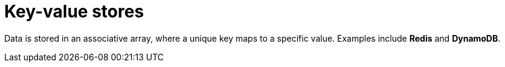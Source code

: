 = Key-value stores

Data is stored in an associative array, where a unique key maps to a specific value. Examples include *Redis* and *DynamoDB*.
